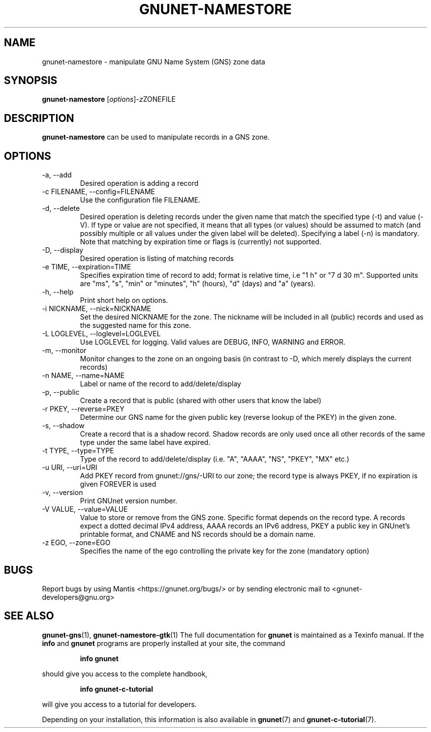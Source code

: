 .TH GNUNET\-NAMESTORE 1 "April 15, 2014" "GNUnet"

.SH NAME
gnunet\-namestore \- manipulate GNU Name System (GNS) zone data

.SH SYNOPSIS
.B gnunet\-namestore
.RI [ options ] -z ZONEFILE
.br

.SH DESCRIPTION
\fBgnunet\-namestore\fP can be used to manipulate records in a GNS zone.

.SH OPTIONS
.B
.IP "\-a, \-\-add"
Desired operation is adding a record
.B
.IP "\-c FILENAME,  \-\-config=FILENAME"
Use the configuration file FILENAME.
.B
.IP "\-d, \-\-delete"
Desired operation is deleting records under the given name that match
the specified type (\-t) and value (\-V).  If type or value are not
specified, it means that all types (or values) should be assumed to
match (and possibly multiple or all values under the given label will
be deleted).  Specifying a label (\-n) is mandatory.  Note that
matching by expiration time or flags is (currently) not supported.
.B
.IP "\-D, \-\-display"
Desired operation is listing of matching records
.B
.IP "\-e TIME, \-\-expiration=TIME"
Specifies expiration time of record to add; format is relative time,
i.e "1 h" or "7 d 30 m".  Supported units are "ms", "s", "min" or
"minutes", "h" (hours), "d" (days) and "a" (years).
.B
.IP "\-h, \-\-help"
Print short help on options.
.B
.IP "\-i NICKNAME, \-\-nick=NICKNAME"
Set the desired NICKNAME for the zone. The nickname will be included
in all (public) records and used as the suggested name for this zone.
.B
.IP "\-L LOGLEVEL, \-\-loglevel=LOGLEVEL"
Use LOGLEVEL for logging.  Valid values are DEBUG, INFO, WARNING and
ERROR.
.B
.IP "\-m, \-\-monitor"
Monitor changes to the zone on an ongoing basis (in contrast to \-D,
which merely displays the current records)
.B
.IP "\-n NAME, \-\-name=NAME"
Label or name of the record to add/delete/display
.B
.IP "\-p, \-\-public"
Create a record that is public (shared with other users that know the
label)
.B
.IP "\-r PKEY, \-\-reverse=PKEY"
Determine our GNS name for the given public key (reverse lookup of the
PKEY) in the given zone.
.B
.IP "\-s, \-\-shadow"
Create a record that is a shadow record.  Shadow records are only used
once all other records of the same type under the same label have
expired.
.B
.IP "\-t TYPE, \-\-type=TYPE"
Type of the record to add/delete/display (i.e. "A", "AAAA", "NS",
"PKEY", "MX" etc.)
.B
.IP "\-u URI, \-\-uri=URI"
Add PKEY record from gnunet://gns/-URI to our zone; the record type is
always PKEY, if no expiration is given FOREVER is used
.B
.IP "\-v, \-\-version"
Print GNUnet version number.
.B
.IP "\-V VALUE, \-\-value=VALUE"
Value to store or remove from the GNS zone.  Specific format depends
on the record type.  A records expect a dotted decimal IPv4 address,
AAAA records an IPv6 address, PKEY a public key in GNUnet's printable
format, and CNAME and NS records should be a domain name.
.B
.IP "\-z EGO, \-\-zone=EGO"
Specifies the name of the ego controlling the private key for the zone
(mandatory option)


.SH BUGS
Report bugs by using Mantis <https://gnunet.org/bugs/> or by sending
electronic mail to <gnunet\-developers@gnu.org>
.SH SEE ALSO
\fBgnunet\-gns\fP(1), \fBgnunet\-namestore\-gtk\fP(1)
The full documentation for
.B gnunet
is maintained as a Texinfo manual.  If the
.B info
and
.B gnunet
programs are properly installed at your site, the command
.IP
.B info gnunet
.PP
should give you access to the complete handbook,
.IP
.B info gnunet-c-tutorial
.PP
will give you access to a tutorial for developers.
.PP
Depending on your installation, this information is also
available in
\fBgnunet\fP(7) and \fBgnunet-c-tutorial\fP(7).
